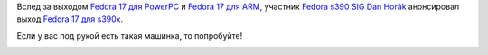 .. title: Fedora 17 для s390x
.. slug: fedora-17-для-s390x
.. date: 2012-07-03 10:24:24
.. tags: s390, powerpc, arm
.. category:
.. link:
.. description:
.. type: text
.. author: Peter Lemenkov

Вслед за выходом `Fedora 17 для PowerPC
</content/Новости-secondary-arch-fedora>`__ и `Fedora 17 для ARM
</content/Вышла-fedora-17-для-arm>`__, участник `Fedora s390 SIG
<https://fedoraproject.org/wiki/Architectures/s390x>`__ `Dan Horák
<https://fedoraproject.org/wiki/User:Sharkcz>`__ анонсировал выход `Fedora 17
для s390x
<http://lists.fedoraproject.org/pipermail/devel/2012-June/169484.html>`__.

Если у вас под рукой есть такая машинка, то попробуйте!

.. image:: https://upload.wikimedia.org/wikipedia/commons/thumb/1/14/Z800_2066_JKU.jpeg/281px-Z800_2066_JKU.jpeg
   :align: center
